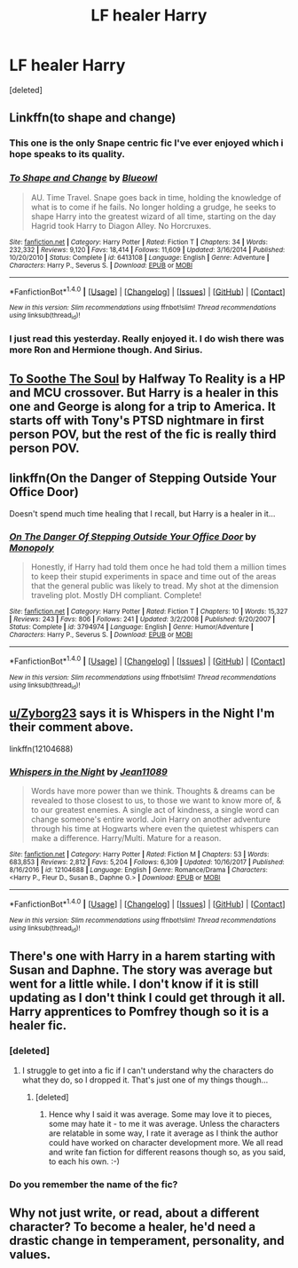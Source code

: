 #+TITLE: LF healer Harry

* LF healer Harry
:PROPERTIES:
:Score: 19
:DateUnix: 1515334596.0
:DateShort: 2018-Jan-07
:FlairText: Request
:END:
[deleted]


** Linkffn(to shape and change)
:PROPERTIES:
:Author: t1mepiece
:Score: 11
:DateUnix: 1515348478.0
:DateShort: 2018-Jan-07
:END:

*** This one is the only Snape centric fic I've ever enjoyed which i hope speaks to its quality.
:PROPERTIES:
:Author: Ironworkshop
:Score: 8
:DateUnix: 1515352862.0
:DateShort: 2018-Jan-07
:END:


*** [[http://www.fanfiction.net/s/6413108/1/][*/To Shape and Change/*]] by [[https://www.fanfiction.net/u/1201799/Blueowl][/Blueowl/]]

#+begin_quote
  AU. Time Travel. Snape goes back in time, holding the knowledge of what is to come if he fails. No longer holding a grudge, he seeks to shape Harry into the greatest wizard of all time, starting on the day Hagrid took Harry to Diagon Alley. No Horcruxes.
#+end_quote

^{/Site/: [[http://www.fanfiction.net/][fanfiction.net]] *|* /Category/: Harry Potter *|* /Rated/: Fiction T *|* /Chapters/: 34 *|* /Words/: 232,332 *|* /Reviews/: 9,120 *|* /Favs/: 18,414 *|* /Follows/: 11,609 *|* /Updated/: 3/16/2014 *|* /Published/: 10/20/2010 *|* /Status/: Complete *|* /id/: 6413108 *|* /Language/: English *|* /Genre/: Adventure *|* /Characters/: Harry P., Severus S. *|* /Download/: [[http://www.ff2ebook.com/old/ffn-bot/index.php?id=6413108&source=ff&filetype=epub][EPUB]] or [[http://www.ff2ebook.com/old/ffn-bot/index.php?id=6413108&source=ff&filetype=mobi][MOBI]]}

--------------

*FanfictionBot*^{1.4.0} *|* [[[https://github.com/tusing/reddit-ffn-bot/wiki/Usage][Usage]]] | [[[https://github.com/tusing/reddit-ffn-bot/wiki/Changelog][Changelog]]] | [[[https://github.com/tusing/reddit-ffn-bot/issues/][Issues]]] | [[[https://github.com/tusing/reddit-ffn-bot/][GitHub]]] | [[[https://www.reddit.com/message/compose?to=tusing][Contact]]]

^{/New in this version: Slim recommendations using/ ffnbot!slim! /Thread recommendations using/ linksub(thread_id)!}
:PROPERTIES:
:Author: FanfictionBot
:Score: 3
:DateUnix: 1515348509.0
:DateShort: 2018-Jan-07
:END:


*** I just read this yesterday. Really enjoyed it. I do wish there was more Ron and Hermione though. And Sirius.
:PROPERTIES:
:Author: Shady_Advice
:Score: 1
:DateUnix: 1515366290.0
:DateShort: 2018-Jan-08
:END:


** [[https://www.fanfiction.net/s/11186055/1/To-Soothe-The-Soul][To Soothe The Soul]] by Halfway To Reality is a HP and MCU crossover. But Harry is a healer in this one and George is along for a trip to America. It starts off with Tony's PTSD nightmare in first person POV, but the rest of the fic is really third person POV.
:PROPERTIES:
:Author: FairyRave
:Score: 3
:DateUnix: 1515340990.0
:DateShort: 2018-Jan-07
:END:


** linkffn(On the Danger of Stepping Outside Your Office Door)

Doesn't spend much time healing that I recall, but Harry is a healer in it...
:PROPERTIES:
:Author: twofreecents
:Score: 2
:DateUnix: 1515352635.0
:DateShort: 2018-Jan-07
:END:

*** [[http://www.fanfiction.net/s/3794974/1/][*/On The Danger Of Stepping Outside Your Office Door/*]] by [[https://www.fanfiction.net/u/696777/Monopoly][/Monopoly/]]

#+begin_quote
  Honestly, if Harry had told them once he had told them a million times to keep their stupid experiments in space and time out of the areas that the general public was likely to tread. My shot at the dimension traveling plot. Mostly DH compliant. Complete!
#+end_quote

^{/Site/: [[http://www.fanfiction.net/][fanfiction.net]] *|* /Category/: Harry Potter *|* /Rated/: Fiction T *|* /Chapters/: 10 *|* /Words/: 15,327 *|* /Reviews/: 243 *|* /Favs/: 806 *|* /Follows/: 241 *|* /Updated/: 3/2/2008 *|* /Published/: 9/20/2007 *|* /Status/: Complete *|* /id/: 3794974 *|* /Language/: English *|* /Genre/: Humor/Adventure *|* /Characters/: Harry P., Severus S. *|* /Download/: [[http://www.ff2ebook.com/old/ffn-bot/index.php?id=3794974&source=ff&filetype=epub][EPUB]] or [[http://www.ff2ebook.com/old/ffn-bot/index.php?id=3794974&source=ff&filetype=mobi][MOBI]]}

--------------

*FanfictionBot*^{1.4.0} *|* [[[https://github.com/tusing/reddit-ffn-bot/wiki/Usage][Usage]]] | [[[https://github.com/tusing/reddit-ffn-bot/wiki/Changelog][Changelog]]] | [[[https://github.com/tusing/reddit-ffn-bot/issues/][Issues]]] | [[[https://github.com/tusing/reddit-ffn-bot/][GitHub]]] | [[[https://www.reddit.com/message/compose?to=tusing][Contact]]]

^{/New in this version: Slim recommendations using/ ffnbot!slim! /Thread recommendations using/ linksub(thread_id)!}
:PROPERTIES:
:Author: FanfictionBot
:Score: 1
:DateUnix: 1515352652.0
:DateShort: 2018-Jan-07
:END:


** [[/u/Zyborg23][u/Zyborg23]] says it is Whispers in the Night I'm their comment above.

linkffn(12104688)
:PROPERTIES:
:Author: Esarathon
:Score: 1
:DateUnix: 1515379485.0
:DateShort: 2018-Jan-08
:END:

*** [[http://www.fanfiction.net/s/12104688/1/][*/Whispers in the Night/*]] by [[https://www.fanfiction.net/u/4926128/Jean11089][/Jean11089/]]

#+begin_quote
  Words have more power than we think. Thoughts & dreams can be revealed to those closest to us, to those we want to know more of, & to our greatest enemies. A single act of kindness, a single word can change someone's entire world. Join Harry on another adventure through his time at Hogwarts where even the quietest whispers can make a difference. Harry/Multi. Mature for a reason.
#+end_quote

^{/Site/: [[http://www.fanfiction.net/][fanfiction.net]] *|* /Category/: Harry Potter *|* /Rated/: Fiction M *|* /Chapters/: 53 *|* /Words/: 683,853 *|* /Reviews/: 2,812 *|* /Favs/: 5,204 *|* /Follows/: 6,309 *|* /Updated/: 10/16/2017 *|* /Published/: 8/16/2016 *|* /id/: 12104688 *|* /Language/: English *|* /Genre/: Romance/Drama *|* /Characters/: <Harry P., Fleur D., Susan B., Daphne G.> *|* /Download/: [[http://www.ff2ebook.com/old/ffn-bot/index.php?id=12104688&source=ff&filetype=epub][EPUB]] or [[http://www.ff2ebook.com/old/ffn-bot/index.php?id=12104688&source=ff&filetype=mobi][MOBI]]}

--------------

*FanfictionBot*^{1.4.0} *|* [[[https://github.com/tusing/reddit-ffn-bot/wiki/Usage][Usage]]] | [[[https://github.com/tusing/reddit-ffn-bot/wiki/Changelog][Changelog]]] | [[[https://github.com/tusing/reddit-ffn-bot/issues/][Issues]]] | [[[https://github.com/tusing/reddit-ffn-bot/][GitHub]]] | [[[https://www.reddit.com/message/compose?to=tusing][Contact]]]

^{/New in this version: Slim recommendations using/ ffnbot!slim! /Thread recommendations using/ linksub(thread_id)!}
:PROPERTIES:
:Author: FanfictionBot
:Score: 1
:DateUnix: 1515379493.0
:DateShort: 2018-Jan-08
:END:


** There's one with Harry in a harem starting with Susan and Daphne. The story was average but went for a little while. I don't know if it is still updating as I don't think I could get through it all. Harry apprentices to Pomfrey though so it is a healer fic.
:PROPERTIES:
:Author: Esarathon
:Score: 1
:DateUnix: 1515341460.0
:DateShort: 2018-Jan-07
:END:

*** [deleted]
:PROPERTIES:
:Score: 1
:DateUnix: 1515341550.0
:DateShort: 2018-Jan-07
:END:

**** I struggle to get into a fic if I can't understand why the characters do what they do, so I dropped it. That's just one of my things though...
:PROPERTIES:
:Author: Esarathon
:Score: 3
:DateUnix: 1515341640.0
:DateShort: 2018-Jan-07
:END:

***** [deleted]
:PROPERTIES:
:Score: 1
:DateUnix: 1515341852.0
:DateShort: 2018-Jan-07
:END:

****** Hence why I said it was average. Some may love it to pieces, some may hate it - to me it was average. Unless the characters are relatable in some way, I rate it average as I think the author could have worked on character development more. We all read and write fan fiction for different reasons though so, as you said, to each his own. :-)
:PROPERTIES:
:Author: Esarathon
:Score: 1
:DateUnix: 1515342043.0
:DateShort: 2018-Jan-07
:END:


*** Do you remember the name of the fic?
:PROPERTIES:
:Author: grasianids
:Score: 1
:DateUnix: 1515358312.0
:DateShort: 2018-Jan-08
:END:


** Why not just write, or read, about a different character? To become a healer, he'd need a drastic change in temperament, personality, and values.
:PROPERTIES:
:Author: richardwhereat
:Score: -6
:DateUnix: 1515370215.0
:DateShort: 2018-Jan-08
:END:
